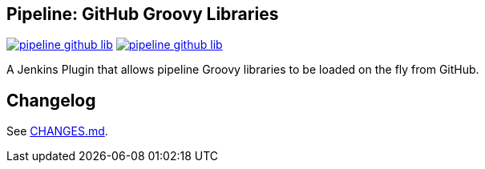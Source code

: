 == Pipeline: GitHub Groovy Libraries

image:https://img.shields.io/jenkins/plugin/v/pipeline-github-lib.svg[link="https://plugins.jenkins.io/pipeline-github-lib"]
image:https://img.shields.io/jenkins/plugin/i/pipeline-github-lib.svg[link="https://plugins.jenkins.io/pipeline-github-lib"]

A Jenkins Plugin that allows pipeline Groovy libraries to be loaded on the fly from GitHub.

## Changelog

See link:./CHANGES.md[CHANGES.md].

